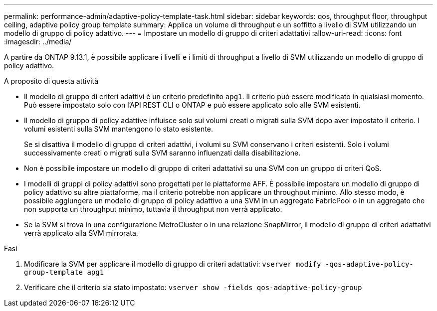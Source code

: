 ---
permalink: performance-admin/adaptive-policy-template-task.html 
sidebar: sidebar 
keywords: qos, throughput floor, throughput ceiling, adaptive policy group template 
summary: Applica un volume di throughput e un soffitto a livello di SVM utilizzando un modello di gruppo di policy adattivo. 
---
= Impostare un modello di gruppo di criteri adattativi
:allow-uri-read: 
:icons: font
:imagesdir: ../media/


[role="lead"]
A partire da ONTAP 9.13.1, è possibile applicare i livelli e i limiti di throughput a livello di SVM utilizzando un modello di gruppo di policy adattivo.

.A proposito di questa attività
* Il modello di gruppo di criteri adattivi è un criterio predefinito `apg1`. Il criterio può essere modificato in qualsiasi momento. Può essere impostato solo con l'API REST CLI o ONTAP e può essere applicato solo alle SVM esistenti.
* Il modello di gruppo di policy adattive influisce solo sui volumi creati o migrati sulla SVM dopo aver impostato il criterio. I volumi esistenti sulla SVM mantengono lo stato esistente.
+
Se si disattiva il modello di gruppo di criteri adattivi, i volumi su SVM conservano i criteri esistenti. Solo i volumi successivamente creati o migrati sulla SVM saranno influenzati dalla disabilitazione.

* Non è possibile impostare un modello di gruppo di criteri adattativi su una SVM con un gruppo di criteri QoS.
* I modelli di gruppi di policy adattivi sono progettati per le piattaforme AFF. È possibile impostare un modello di gruppo di policy adattivo su altre piattaforme, ma il criterio potrebbe non applicare un throughput minimo. Allo stesso modo, è possibile aggiungere un modello di gruppo di policy adattivo a una SVM in un aggregato FabricPool o in un aggregato che non supporta un throughput minimo, tuttavia il throughput non verrà applicato.
* Se la SVM si trova in una configurazione MetroCluster o in una relazione SnapMirror, il modello di gruppo di criteri adattativi verrà applicato alla SVM mirrorata.


.Fasi
. Modificare la SVM per applicare il modello di gruppo di criteri adattativi:
`vserver modify -qos-adaptive-policy-group-template apg1`
. Verificare che il criterio sia stato impostato:
`vserver show -fields qos-adaptive-policy-group`

